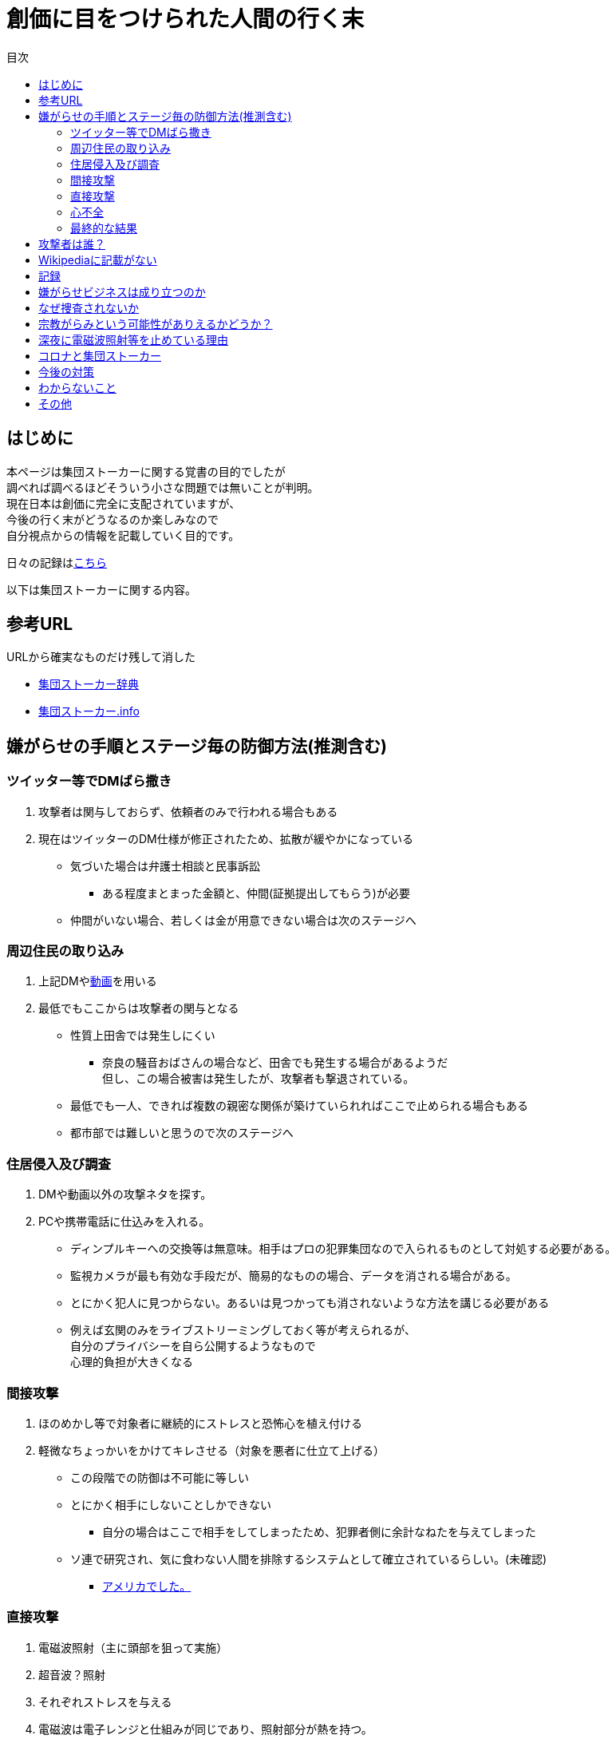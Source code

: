 :lang: ja
:doctype: book
:toc: left
:toclevels: 3
:toc-title: 目次
:secnums:
:secnumlevels: 4
:imagesdir: ./images
:icons: font
:source-highlighter: coderay
:cache-uri: "./cache.manifest"


= 創価に目をつけられた人間の行く末
    
== はじめに
本ページは集団ストーカーに関する覚書の目的でしたが +
調べれば調べるほどそういう小さな問題では無いことが判明。 +
現在日本は創価に完全に支配されていますが、 +
今後の行く末がどうなるのか楽しみなので + 
自分視点からの情報を記載していく目的です。

日々の記録はlink:record.html[こちら]

以下は集団ストーカーに関する内容。

== 参考URL
URLから確実なものだけ残して消した 
////
* link:http://falconworldnet.blog.fc2.com/[FALCONネットワーク]
* link:https://blog.goo.ne.jp/regulus_olive[集団ストーカー対策ブログ @regulus_olive]
* link:http://mkawa.jp/[集団ストーカー問題]
////
* link:http://gaslight.braindrops.info/[集団ストーカー辞典]
* link:http://web.archive.org/web/20190331004144/http://www.gangstalker.info/index.html[集団ストーカー.info]

== 嫌がらせの手順とステージ毎の防御方法(推測含む)
=== ツイッター等でDMばら撒き
. 攻撃者は関与しておらず、依頼者のみで行われる場合もある
. 現在はツイッターのDM仕様が修正されたため、拡散が緩やかになっている

* 気づいた場合は弁護士相談と民事訴訟
** ある程度まとまった金額と、仲間(証拠提出してもらう)が必要
* 仲間がいない場合、若しくは金が用意できない場合は次のステージへ

=== 周辺住民の取り込み
. 上記DMやlink:https://ja.wikipedia.org/wiki/%E3%83%87%E3%82%A3%E3%83%BC%E3%83%97%E3%83%95%E3%82%A7%E3%82%A4%E3%82%AF[動画]を用いる
. 最低でもここからは攻撃者の関与となる

* 性質上田舎では発生しにくい
** 奈良の騒音おばさんの場合など、田舎でも発生する場合があるようだ +
但し、この場合被害は発生したが、攻撃者も撃退されている。
* 最低でも一人、できれば複数の親密な関係が築けていられればここで止められる場合もある
* 都市部では難しいと思うので次のステージへ

=== 住居侵入及び調査
. DMや動画以外の攻撃ネタを探す。
. PCや携帯電話に仕込みを入れる。

* ディンプルキーへの交換等は無意味。相手はプロの犯罪集団なので入られるものとして対処する必要がある。
* 監視カメラが最も有効な手段だが、簡易的なものの場合、データを消される場合がある。
* とにかく犯人に見つからない。あるいは見つかっても消されないような方法を講じる必要がある
* 例えば玄関のみをライブストリーミングしておく等が考えられるが、 +
自分のプライバシーを自ら公開するようなもので +
心理的負担が大きくなる

=== 間接攻撃
. ほのめかし等で対象者に継続的にストレスと恐怖心を植え付ける
. 軽微なちょっかいをかけてキレさせる（対象を悪者に仕立て上げる）

* この段階での防御は不可能に等しい
* とにかく相手にしないことしかできない
** 自分の場合はここで相手をしてしまったため、犯罪者側に余計なねたを与えてしまった
* [line-through]#ソ連で研究され、気に食わない人間を排除するシステムとして確立されているらしい。(未確認)#
** link:https://ja.wikipedia.org/wiki/%E3%82%B3%E3%82%A4%E3%83%B3%E3%83%86%E3%83%AB%E3%83%97%E3%83%AD[アメリカでした。]

=== 直接攻撃
. 電磁波照射（主に頭部を狙って実施）
. 超音波？照射
. それぞれストレスを与える
. 電磁波は電子レンジと仕組みが同じであり、照射部分が熱を持つ。
. 電磁波の場合は熱を与えることで細胞を死滅させることが可能
. 超音波かどうかは不明だが、こちらは頭痛や耳鳴りなど

* 電磁波は直進性が高いので照射元と自分を結ぶ箇所に水、若しくはアルミホイルを置く
** 効果がなくなったと気づかれるとすぐに照射元を変えてくる
** どうしても防御不可能な場所からの場合は水に濡らしたタオル等で防ぐ
* 指向性アンテナとスペアナで測定し、記録を取る
* 攻撃している人間のいる場所と実際に攻撃している場所は別の場合が多い。 +
近くに別の場所を借りて遠隔で操作していることも
* 総務省に持っていっても仕方がない  +
なぜなら総務省は電磁波で人体に影響が及ぶことは無い +
と言うスタンスを取っており、これが覆ると困るので

* 超音波？の防御方法はわからない。多分超音波だと思うが、、、
** 超音波は精密騒音計で測定（普通騒音計では計測不可:out of range）
        
=== 心不全
* 方法は全くわからないが、複数の事例が確認されている。
* 自分も本日(5/13)から強い心臓の痛みが始まった。
** 老婆の嫌がらせの再開と同時。
* 10分ほどして停止。いつでも殺せるという意思表示？
** どのような手段を用いているのかは不明
* 一気にやるとバレルため、長期間かけて心筋梗塞とさせる目的

=== 最終的な結果
. すべてが明らかになる 
* 自分の完全勝利。
** そもそも過去の証拠など無いので攻撃側の内部告発以外にありえない。
*** このパターンとなる可能性は極めて低い
. 自分が行動不可能になり、警察等の捜査もされない場合
* 攻撃者側の完全勝利（攻撃者が目指しているものはココ）
** 攻撃者側が自分を殺害する、あるいは神経麻痺等の場合など、
*** このパターンの可能性は十分にある
. 上記の中間
* 攻撃側の目的に合致し、なおかつ自分が損をしない(過去の損分が取り返せる)パターン
** 話し合い以外にはあり得なさそうだが、そもそも誰がやっているかも不明、、、
. その他
* このまま何年も継続
** この可能性が一番高そう

== 攻撃者は誰？
* 数年にわたって仕掛けていることから対象者との直接的な利害目的である可能性が低い
** 相応の費用がかかっており、攻撃者の金銭的なメリットが少ない（というか無い）
* 創価だとした場合、メリットが無い
** 大元が創価の可能性は低い
*** 攻撃者と依頼者が別の可能性は？？？
* スポンサーが居る？
** 金を持っていてなおかつ嫌がらせを趣味にするような人間は限られてくる
*** 相当時間に余裕のある人間

////
* そもそも攻撃者が創価ではない可能性
** 組織だって行われているわけではなく、扇動者が居るパターン（鈴木商店パターンのように）
*** これはあり得る
////
* 組織的な連携プレーが見られ、扇動者によるものでは無い
* 創価なのかそうでないのかは明らかでないが相当頭のおかしい組織であることは間違いない
** しかも想像以上に巨大な組織→創価以外に考えられるか？

== Wikipediaに記載がない
* インターネット上では2000年ごろには認知されていたよう。
* Wikipediaに「集団ストーカー」記事を作成されると即削除される。
* 現在Wikipediaには「集団ストーカー」の記事は存在しない。
** link:https://ja.wikipedia.org/wiki/%E3%82%A8%E3%83%AC%E3%82%AF%E3%83%88%E3%83%AD%E3%83%8B%E3%83%83%E3%82%AF%E3%83%BB%E3%83%8F%E3%83%A9%E3%82%B9%E3%83%A1%E3%83%B3%E3%83%88[こっち]はある
* 英語版も同様に削除されている
** 力を持った人間が使用していることの裏付け。かつ世界的な問題
* ニコニコも同様に作成された記事が削除されるか改ざんされるかしていると思われる

== 記録
link:record.html[別ページ]に移動

== 嫌がらせビジネスは成り立つのか
* 5年に渡り継続している
** 大衆は嫌がらせが大好き
*** ここが自分の認識ミス(性善説が偽である証明)
*** 他人を攻撃することが楽しくて仕方がないという人間が大多数
**** 捜査されることがないため、ばれることが無い
* (現時点では)十分成り立つ

== なぜ捜査されないか
* 警察は勝手に捜査できない
** 現行犯若しくは検察の令状が必要
* 検察は殺人若しくは社会的に大きな問題となった場合しか動かない
** 要するに犯罪であることが誰の目にも明らかである場合しか +
検察は動かない
* 検察が動かない限り、警察が出来るのは一般人に出来る範囲内。
* 以下の理由により捜査がされづらい状況を作っている
** 個々の被害が軽微
*** 心理的、経済的な攻撃を優先することで警察が動きづらい状況を作っている
** 証拠が取りづらい
*** 証拠隠滅を第一とした犯行
*** ある程度の技術的な知識及び高額な測定器が必要
** 実行犯には社会的弱者を用いる
*** 若者や老人などを雇う、場合によっては子供を使って、捜査側の追求を緩める意図
**** いくつかの情報源によると攻撃組織自体がほぼ老人で構成されているとのこと

== 宗教がらみという可能性がありえるかどうか？
* 創価を始めとした組織的な犯行とした場合、 +
創価側のメリットが無いため、当初懐疑的だったが +
以下の場合には成り立つ
. 資産以外の評価基準が今後増えることが予想される。
.. 信用、イメージ、人気など
. 気に入らない人間に対してこういった価値を下げることの依頼が可能になる
. 一人の人間の人生をこわすことに成功したという実績を積むことで +
依頼側へのアピールとなる。
* 実績は複数必要なため、当然自分以外にもやられていることの証明にもなる
* 創価とその賛同者で支配が可能
* 実績を積むためには失敗しないことが重要
** ココを潰せば攻撃者側は困る

== 深夜に電磁波照射等を止めている理由
* 送信場所と送信者が別の場所であることが原因では？
* 寝ている間に測定されて、踏み込まれると困るためでは無いか？
** 現行犯以外は逮捕されないという自信を持っているため？
* 隣のバイトくんが昼間担当、老婆が夜間担当で間断なくストレスを与える

== コロナと集団ストーカー
* 日本の死者のうち、いくつかは組織ぐるみの殺人の可能性が高いと考えている
* 遠隔で心不全を発生させる装置があれば、老人や心臓疾患者に向けて実行することで容易に殺害は可能
** しかも証拠も残らない
* コロナによって得する(損する)のは誰か？
** コロナで一番損をしているのはTV業界や飲食業。
** コロナで損をしないのはYoutuber、政治家、公務員など。
* つまり損をしないグループと攻撃組織が結託し、損をするグループを排除する目的は無いか？
* 社会的に影響力を持つ人間を攻撃側がシフトさせたいという可能性が一番しっくりくる
** TV→youtuber。この場合幾人かのYoutuberは攻撃者の息がかかっていると考えるのが妥当
** 情報操作をよりやりやすくする→集団ストーカーがしやすくなる
* まず日本の人口は1億3000万人。単純計算で年間130万人死んでいる。一日あたりだと3000人程度。
* つまり何もなくても1日3000人くらいは死んでいる。
** この内10人程度がコロナ罹患者であるのは不思議でもなんともない。
** コロナが危険なものと植え付けたい情報操作の意図が垣間見える

== 今後の対策
* 証拠がない状態で医者や警察に行っても頭がおかしい人と思われるだけなので意味がない(むしろ逆効果)
* 技術が確立されている電磁波を掴むほうが比較的楽
** 高周波の設計は難しいのでそれほど高価なスペアナはなくても良い？
*** 上記リンク先にも450MHzとある（[line-through]#超音波と混同されているがおそらく同時にやられているだけだと思う）# +
10万程度は必要
**** 450MHzであれば半波長は33cmなので高校生でも作成出来る。
**** 超音波でも450MHz程度は出せるらしい。特許6248290
***** こちらは測定はおろか、作成方法も自分にはわからないがおそらく上記特許技術を使用している可能性が高い
** 人間がすぐにわかる程度の強力な電波であれば、アンテナはなくても測定出来るので +
周波数帯を確認してから指向性アンテナを自作する
*** インピーダンス計算とか
**** link:https://hamwaves.com/lpda/en/index.html[ログペリ]
**** link:https://www.researchgate.net/publication/320101796_YAGI_Antenna_Design[八木１]
**** link:https://www.govinfo.gov/content/pkg/GOVPUB-C13-abad4b77cb9f7a5c73277d0d4b8b1f7d/pdf/GOVPUB-C13-abad4b77cb9f7a5c73277d0d4b8b1f7d.pdf[八木２]
*** 給電点をずらすインピーダンスマッチングでは指向方向がずれるので注意
* 超音波？は被害を受けている時間に測定する（攻撃者は常時照射しているわけではない)
横河のレンタルで７万/月だが、マイクは別の可能性もある
** 450MHzクラスの超音波だと精密騒音計でも測定は不可能
*** リンク先にはパルス変調の電磁波の記載があるが、電磁波であれば素通りすることはおかしいため +
超音波の可能性が高い
* 超音波かどうか確定させるために、何らかの測定手法を確立させる必要がある

== わからないこと
* パルス変調
** とにかくキャリアを測定してからの話
*** PAM,PWM,PPM,PFM,PCM(こいつだけは別物)とあってどれのことを言っているのかわからない
**** PSKかな？
* 超音波
** 遠隔で危害を加えるために何らかのエネルギー伝達手段が必要
*** 熱エネルギー ⇛ ｘ
*** 電気エネルギー ⇛ 電磁波
*** 運動エネルギー ⇛ これが超音波(振動)
*** 光エネルギー ⇛ ｘ
*** 核エネルギー ⇛ 攻撃者にも被害が甚大でバレたときに言い訳が効かないのでこれは無いと思う
** 消去法的に超音波だろう

== その他
* 攻撃者側はバレることを恐れているため、集団ストーカーという単語の存在自体を抹消しようとしている
** ニコニコなど、被害妄想の一言で片付けているため、攻撃者側であると言っているようなものなのが面白い
** 他にもとにかく、精神病や被害妄想、統合失調症で片付けることを第一としているサイトが複数ある。
* 攻撃者は全く自分の関係無い（興味もない）人たちで構成されている

////
== その他link
* http://antigangstalking.join-us.jp/
* http://wanderer0000005.blog52.fc2.com/
////


